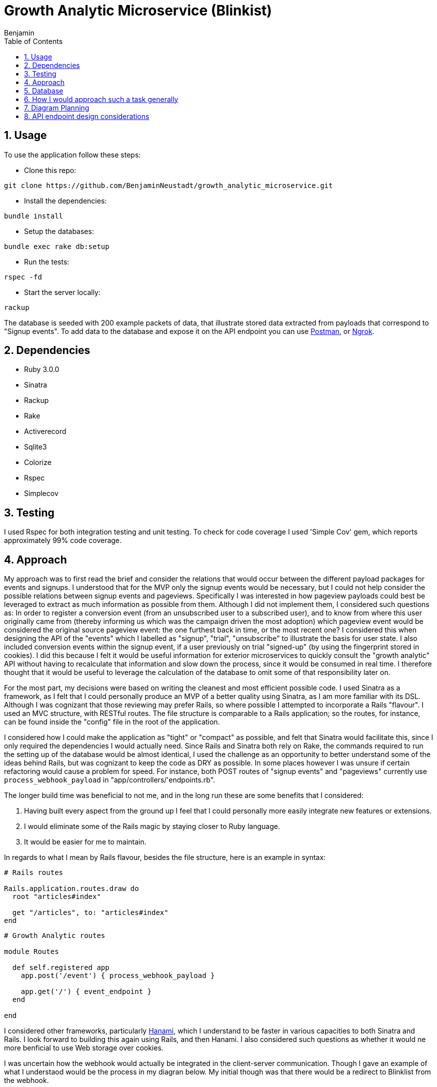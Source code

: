 = Growth Analytic Microservice (Blinkist)
Benjamin b.james.neustadt@gmail.com
:author: Benjamin
:copyright: (C) 2022 {author}
:doctype: book
:experimental:
:header_footer: true
:icons: font
:sectnums:
:sourcedir: assets
:toc: left
:source-highlighter: highlight.js
:highlightjsdir: ./highlight
//URLs
:url-postman: https://www.postman.com/
:url-ngrok: https://ngrok.com/
:url-hanami: https://hanamirb.org/blog/2020/02/26/introducing-hanami-api/#memory

== Usage

To use the application follow these steps:

- Clone this repo:

[source, sh]
----
git clone https://github.com/BenjaminNeustadt/growth_analytic_microservice.git
----

- Install the dependencies:

[source, sh]
----
bundle install
----

- Setup the databases:

[source, sh]
----
bundle exec rake db:setup
----

- Run the tests:

[source, sh]
----
rspec -fd
----

- Start the server locally:

[source, sh]
----
rackup
----

The database is seeded with 200 example packets of data, that illustrate stored data extracted from payloads that correspond to "Signup events".
To add data to the database and expose it on the API endpoint you can use {url-postman}[Postman], or {url-ngrok}[Ngrok].

== Dependencies

- Ruby 3.0.0

- Sinatra

- Rackup

- Rake

- Activerecord

- Sqlite3

- Colorize

- Rspec

- Simplecov

== Testing

I used Rspec for both integration testing and unit testing.
To check for code coverage I used 'Simple Cov' gem, which reports approximately 99% code coverage.

== Approach

My approach was to first read the brief and consider the relations that would occur between the different payload packages for events and signups.
I understood that for the MVP only the signup events would be necessary, but I could not help consider the possible relations between signup events and pageviews.
Specifically I was interested in how pageview payloads could best be leveraged to extract as much information as possible from them.
Although I did not implement them, I considered such questions as:
In order to register a conversion event (from an unsubscribed user to a subscribed user),
and to know from where this user originally came from (thereby informing us which was the campaign driven the most adoption) which pageview event would be considered the original source pageview event: the one furthest back in time, or the most recent one?
I considered this when designing the API of the "events" which I labelled as "signup", "trial", "unsubscribe" to illustrate the basis for user state.
I also included conversion events within the signup event, if a user previously on trial "signed-up" (by using the fingerprint stored in cookies).
I did this because I felt it would be useful information for exterior microservices to quickly consult the "growth analytic" API without having to recalculate that information and slow down the process, since it would be consumed in real time.
I therefore thought that it would be useful to leverage the calculation of the database to omit some of that responsibility later on.

For the most part, my decisions were based on writing the cleanest and most efficient possible code.
I used Sinatra as a framework, as I felt that I could personally produce an MVP of a better quality using Sinatra, as I am more familiar with its DSL.
Although I was cognizant that those reviewing may prefer Rails, so where possible I attempted to incorporate a Rails "flavour".
I used an MVC structure, with RESTful routes.
The file structure is comparable to a Rails application; so the routes, for instance, can be found inside the "config" file in the root of the application.

I considered how I could make the application as "tight" or "compact" as possible, and felt that Sinatra would facilitate this, since I only required the dependencies I would actually need.
Since Rails and Sinatra both rely on Rake, the commands required to run the setting up of the database would be almost identical,
I used the challenge as an opportunity to better understand some of the ideas behind Rails, but was cognizant to keep the code as DRY as possible.
In some places however I was unsure if certain refactoring would cause a problem for speed.
For instance, both POST routes of "signup events" and "pageviews" currently use `process_webhook_payload` in "app/controllers/'endpoints.rb".

The longer build time was beneficial to not me, and in the long run these are some benefits that I considered:

1. Having built every aspect from the ground up I feel that I could personally more easily integrate new features or extensions.
2. I would eliminate some of the Rails magic by staying closer to Ruby language.
3. It would be easier for me to maintain.

In regards to what I mean by Rails flavour, besides the file structure, here is an example in syntax:

[source, rb]
----
# Rails routes

Rails.application.routes.draw do
  root "articles#index"

  get "/articles", to: "articles#index"
end
----

[source, rb]
----
# Growth Analytic routes

module Routes

  def self.registered app
    app.post('/event') { process_webhook_payload }

    app.get('/') { event_endpoint }
  end

end
----

I considered other frameworks, particularly {url-hanami}[Hanami], which I understand to be faster in various capacities to both Sinatra and Rails.
I look forward to building this again using Rails, and then Hanami.
I also considered such questions as whether it would ne more benficial to use Web storage over cookies.

I was uncertain how the webhook would actually be integrated in the client-server communication.
Though I gave an example of what I understaod would be the process in my diagran below.
My initial though was that there would be a redirect to Blinklist from the webhook.

== Database

For the purposes of the MVP I used SQLite3, and used the ActiveRecord ORM, another database could easily be switched out for this one therefore.

== How I would approach such a task generally

1. Notes, initial thoughts, research
2. Diagramming (see below)
4. Tests
5. Build routes
6. Tests
7. Build things inside one file and gradually extract/refactor outwards
8. Setup an ORM and a storage file
9. Create seed data and use a service to post mock data

I would normally write tests first, and follow a test driven development process.
This instance was something of an anomaly as I played around with inserting mock data through the webhooks, and then found that I had not written tests.
So I then did regression testing. Having done so I felt more confident in refactoring.
I then fell back on test driven development when adding other routes and logic, specifically for the 'PageView' class that had not yet been written.
My main concern was really the attributions, so I spent a good deal of time considering those, I have left my initial notes on the API design at the end of this README.


== Diagram Planning


                              |-------------------------------+                            +-----------------------+
                              |                               |                            |                       |
                              |        CLIENT                 |                   🔎       |   _FACEBOOK AD_       |          POST                     +----------------------+
                              |                               | -------------------------> |                       | ----------------------------->    |      🕸️ 🕸️ 🕸️        |
                              |            💻                 |                            |                       |                                   |                      | -------------------------------->     CALLS THE EVENT AND DROPS OFF THE PAYLOAD
                              |                               |                            |                       |                                   |    **WEBHOOK**       |                       ++-----------------------------------------------------------++
                              |-------------------------------+ ---------------+           |                       |                                   |                      |                       || PAYLOAD =                                                 ||
                                                                               |           +-----------------------+                                   |    2 entry points    |                       || {                                                         ||
                                          |                                    |           +-----------------------+                                   |                      |                       ||    fingerprint: "b998efcb-1af3-4149-9b56-34c4482f6606",   ||
                                          |                                    |           |                       |                                   |    1 endpoint        |                       ||    user_id: null,                                         ||
                                          |  If user clicks directly           |    🔎     |    _GOOGLE AD_        |------------------------------>    |    exposing data     |                       ||    url: "https://www.blinkist.com/en",                    ||
                                          |  It first reroutes to webhook      +-------->  |                       |                                   |    to be consumed    |                       ||    referrer_url: null,                                    ||
                                          |  to give the data                              |                       |                                   |    by other micro-   |                       ||    created_at: "2023-01-20 13:59:56.437947 UTC"           ||
                                          ▽                                                |                       |                                   |    service           |                       ||  }                                                        ||
                              +-------------------------------|                            +-----------------------+                                   |        =             |                       ||                                                           ||
                              |                               |                            On some websites you can attach a webhook                   |       API            |                       ||                                                           ||
                              |        BLINKIST               |                            to an ad, which helps you tally views                       |                      |                       ||  The data is passed somewhere (i.e. a database)           ||
                              |                               |                     🔎                                                                 |    (REDIRECT/POST)   |                       ||  in our case using an ORM, some operations can be performed|
                              |        📖                     | ------------------------------------------------------------------------------------>  |                      |                       ||  immediately to leverage the power of database calc       ||
                              |                               |  <-------------------------------------------------------------------------------------+----------------------+                       ||                                                           ||
                              |                               |                                                                                                   |                                   ++-----------------------------------------------------------++
                              |                               |                                                                                                   |
                              +-------------------------------+                                                                                        +----------+----------+
                                                                                                                                                       |                     |
                                                                                                                                                       | 3rd ENDPOINT API    |
                                                                                                                                               +---------------------------------------------+----------------+
                                                                                                                                               |                                                              |
                                                                                                                                               |  {response: status ok,                                       |
                                                                                                                                               |    users: {                                                  |
                                                                                                                                               |    id:                                                       |
                                                                                                                                               |    attributions:                                             |
                                                                                                                                               |    users: {                                                  |
                                                                                                                                               |       user_1: {                                              |
                                                                                                                                               |         fingerprint:                                         |
                                                                                                                                               |         url:                                                 |
                                                                                                                                               |         url_referrer:                                        |
                                                                                                                                               |         created_at:                                          |
                                                                                                                                               |       }                                                      |
                                                                                                                                               |   conversion_events: some stuff,                             |
                                                                                                                                               ||   ROI_of_campaigns: some calculation of                     |
                                                                                                                                               |                      campaign price vs how many new signups  |
                                                                                                                                               |   [...]                                                      |
                                                                                                                                               |                                                              |
                                                                                                                                               |                                                              |
                                                                                                                                               |                                                              |
                                                                                                                                               |                                                              |
                                                                                                                                               |                                                              |
                                                                                                                                               |                                                              |
                                                                                                                                               | }             (DRAFT)                                        |
                                                                                                                                               +---------------------------------------------+----------------+
                                                                                                                                                        ^             ^           ^            ^
                                                                                                                                                        |             |           |            |
                                                                                                                                                        |             |           |            |
                                                                                                                                                        |             |           |            |
                                                                                                                                                        |             |           |            |
                                                                                                                                                        |             |           |            |
                                                                                                                                                        |             |           |            |
                                                                                                                                                        |             |           |            |
                                                                                                                                                        |             |           |            |
                                                                                                                                                        |             |           |            |
                                                                                                                                                       +-------------------------------------------------------------------------+
                                                                                                                                                       | OTHER MICROSERVICES THAT CAN PERFORM BUSINESS LOGIC ON THE STORED DATA, |
                                                                                                                                                       | AFTER CONSUMING IT                                                      |
                                                                                                                                                       |                                                                         |
                                                                                                                                                       | EXAMPLES:                                                               |
                                                                                                                                                       | - REPORTING CONVERSION EVENTS                                           |
                                                                                                                                                       | - CALCULATING ROI OF CAMPAIGNS                                          |
                                                                                                                                                       | - MAKE CAMPAIGN BIDDING DECISIONS                                       |
                                                                                                                                                       +-------------------------------------------------------------------------+




== API endpoint design considerations
:NOTE:
The benefit of a microservice is that it can do ONE small and well defined operation.
Therefore, the API endpoint that exposes the data should not do any more than it absolutely needs to.
That will be the role of other services.
This service will only store and provide for later use the valuable data.
This is one step in the process. It's the entry point for the data, it is only the data factory.

[source, txt]
----
 As much info is available as possible

 Real-time
     JSON return
     Must be fast
     Multiple different query points


 Reporting conversion events (USER)
         User focused
         Time/date range

         WHERE did they come from, when + insights
             WHERE
             when
                 HOW LONG AGO
             How many pages viewed before conversion + after conversion


 Calculate ROI (Source + Campaign) ?include=users
         viewed
         signedup
         took (average, fasted, longest)
         How many pages viewed before conversion + after conversion (averages)

         optionally include all user ids


 Campaign Bidding Decisions (SOURCE)
         FOR EACH SOURCE
             volume (how many)
             signedup
             took (average, fasted, longest)
             How many pages viewed before conversion + after conversion (averages)



 New signup from campaign 3
                 Read count = 123
                     count + 1 = 124
                     save
 New signup from campaign 3
                 Read count = 123
                     count + 1 = 124
                     save

----
